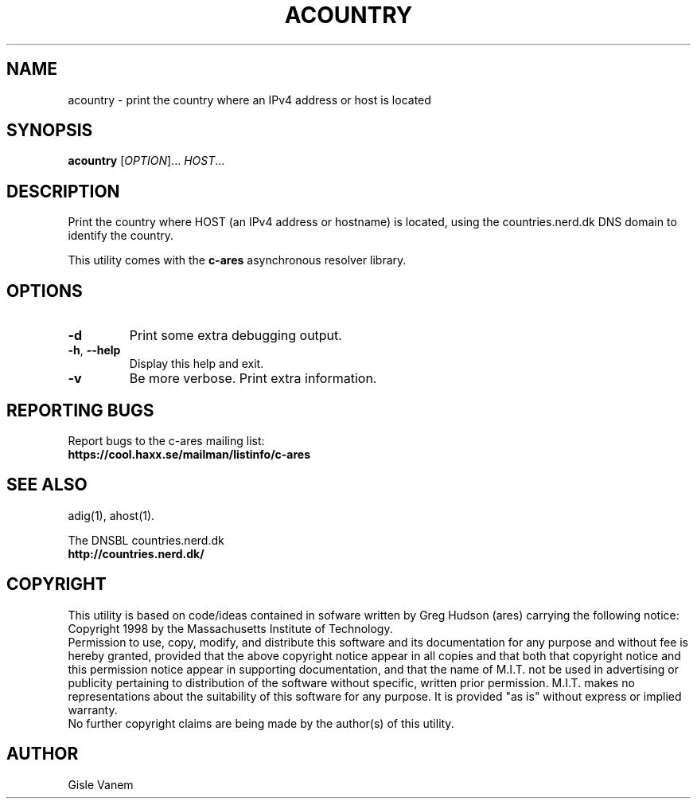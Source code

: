.TH ACOUNTRY "1" "April 2011" "c-ares utilities"
.SH NAME
acountry \- print the country where an IPv4 address or host is located
.SH SYNOPSIS
.B acountry
[\fIOPTION\fR]... \fIHOST\fR...
.SH DESCRIPTION
.PP
.\" Add any additional description here
.PP
Print the country where HOST (an IPv4 address or hostname) is located,
using the countries.nerd.dk DNS domain to identify the country.
.PP
This utility comes with the \fBc\-ares\fR asynchronous resolver library.
.SH OPTIONS
.TP
\fB\-d\fR
Print some extra debugging output.
.TP
\fB\-h\fR, \fB\-\-help\fR
Display this help and exit.
.TP
\fB\-v\fR
Be more verbose. Print extra information.
.SH "REPORTING BUGS"
Report bugs to the c-ares mailing list:
.br
\fBhttps://cool.haxx.se/mailman/listinfo/c-ares\fR
.SH "SEE ALSO"
.PP
adig(1), ahost(1).
.PP
The DNSBL countries.nerd.dk
.br
\fBhttp://countries.nerd.dk/\fR
.SH COPYRIGHT
This utility is based on code/ideas contained in sofware written by Greg Hudson (ares)
carrying the following notice:
.br
Copyright 1998 by the Massachusetts Institute of Technology.
.br
Permission to use, copy, modify, and distribute this software and its
documentation for any purpose and without fee is hereby granted,
provided that the above copyright notice appear in all copies and that
both that copyright notice and this permission notice appear in
supporting documentation, and that the name of M.I.T. not be used in
advertising or publicity pertaining to distribution of the software
without specific, written prior permission. M.I.T. makes no
representations about the suitability of this software for any
purpose. It is provided "as is" without express or implied warranty.
.br
No further copyright claims are being made by the author(s) of this utility.
.SH AUTHOR
Gisle Vanem
